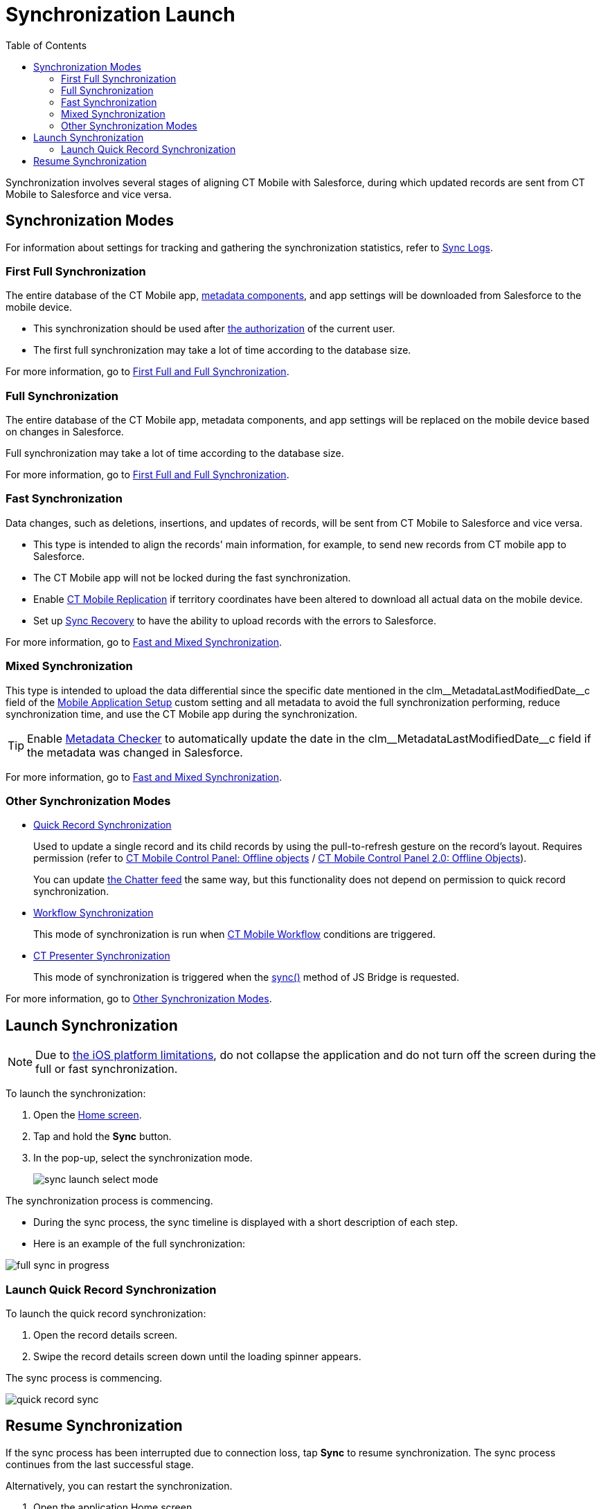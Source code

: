 = Synchronization Launch
:toc:

Synchronization involves several stages of aligning CT Mobile with Salesforce, during which updated records are sent from CT Mobile to Salesforce and vice versa.

[[h2_966867633]]
== Synchronization Modes

For information about settings for tracking and gathering the synchronization statistics, refer to xref:ios/mobile-application/synchronization/synchronization-launch/sync-logs.adoc[Sync Logs].

[[h3_21591833]]
=== First Full Synchronization

The entire database of the CT Mobile app, xref:ios/admin-guide/metadata-checker/metadata-archive/index.adoc[metadata components], and app settings will
be downloaded from Salesforce to the mobile device.

* This synchronization should be used after xref:ios/getting-started/logging-in/index.adoc[the authorization] of the current user.
* The first full synchronization may take a lot of time according to the database size.

For more information, go to xref:ios/mobile-application/synchronization/full-synchronization.adoc[First Full and Full Synchronization].

[[h3_1369866827]]
=== Full Synchronization

The entire database of the CT Mobile app, metadata components, and app settings will be replaced on the mobile device based on changes in Salesforce.

Full synchronization may take a lot of time according to the database size.

For more information, go to xref:ios/mobile-application/synchronization/full-synchronization.adoc[First Full and Full Synchronization].

[[h3_116633872]]
=== Fast Synchronization

Data changes, such as deletions, insertions, and updates of records, will be sent from CT Mobile to Salesforce and vice versa.

* This type is intended to align the records' main information, for example, to send new records from CT mobile app to Salesforce.
* The CT Mobile app will not be locked during the fast synchronization.
* Enable xref:ios/admin-guide/ct-mobile-control-panel/custom-settings/ct-mobile-replication.adoc[CT Mobile Replication] if territory coordinates have been altered to download all actual data on the mobile device.
* Set up xref:ios/mobile-application/synchronization/sync-recovery.adoc[Sync Recovery] to have the ability to upload records with the errors to Salesforce.

For more information, go to xref:ios/mobile-application/synchronization/fast-synchronization.adoc[Fast and Mixed Synchronization].

[[h3_1175148825]]
=== Mixed Synchronization

This type is intended to upload the data differential since the specific date mentioned in the [.apiobject]#clm\__MetadataLastModifiedDate__c# field of
the xref:ios/admin-guide/ct-mobile-control-panel/custom-settings/mobile-application-setup.adoc[Mobile Application Setup] custom setting and all metadata to avoid the full synchronization performing, reduce synchronization time, and use the CT Mobile app during the synchronization.

TIP: Enable xref:ios/admin-guide/metadata-checker/index.adoc[Metadata Checker] to automatically update the date in the [.apiobject]#clm\__MetadataLastModifiedDate__c# field if the metadata was changed in Salesforce.

For more information, go to xref:ios/mobile-application/synchronization/fast-synchronization.adoc[Fast and Mixed Synchronization].

[[h3_2018975044]]
=== Other Synchronization Modes

* xref:ios/mobile-application/synchronization/other-synchronization-modes.adoc#h2_1958232390[Quick Record Synchronization]
+
Used to update a single record and its child records by using the pull-to-refresh gesture on the record's layout. Requires permission (refer to xref:ios/admin-guide/ct-mobile-control-panel/ct-mobile-control-panel-offline-objects.adoc#h3_202390671[CT Mobile Control Panel: Offline objects] / xref:ios/admin-guide/ct-mobile-control-panel-new/ct-mobile-control-panel-offline-objects-new.adoc#h4_202390671[CT Mobile Control Panel 2.0: Offline Objects]).
+
You can update xref:ios/mobile-application/mobile-application-modules/chatter/index.adoc[the Chatter feed] the same way, but this functionality does not depend on permission to quick record synchronization.
* xref:ios/mobile-application/synchronization/other-synchronization-modes.adoc#h2_740581689[Workflow Synchronization]
+
This mode of synchronization is run when xref:ios/admin-guide/ct-mobile-workflows-use-cases/ct-mobile-workflow.adoc[CT Mobile Workflow] conditions are triggered.
* xref:ios/mobile-application/synchronization/other-synchronization-modes.adoc#h2_233027861[CT Presenter Synchronization]
+
This mode of synchronization is triggered when the xref:ios/ct-presenter/js-bridge-api/methods-for-interaction-with-crm-data/ctm-sync.adoc[sync()] method of JS Bridge is requested.

For more information, go to xref:ios/mobile-application/synchronization/other-synchronization-modes.adoc[Other Synchronization Modes].

[[h2_1868373451]]
== Launch Synchronization

NOTE: Due to link:https://developer.apple.com/documentation/uikit/app_and_environment/scenes/preparing_your_ui_to_run_in_the_background[the iOS platform limitations], do not collapse the application and do not turn off the screen during the full or fast synchronization.

To launch the synchronization:

. Open the xref:ios/mobile-application/ui/home-screen/index.adoc[Home screen].
. Tap and hold the *Sync* button.
. In the pop-up, select the synchronization mode.
+
image::sync-launch-select-mode.png[]

The synchronization process is commencing.

* During the sync process, the sync timeline is displayed with a short description of each step.
* Here is an example of the full synchronization:

image::full-sync-in-progress.png[]

[[h3_1285937829]]
=== Launch Quick Record Synchronization

To launch the quick record synchronization:

. Open the record details screen.
. Swipe the record details screen down until the loading spinner appears.

The sync process is commencing.

image::quick-record-sync.png[]

[[h2_263178653]]
== Resume Synchronization

If the sync process has been interrupted due to connection loss, tap *Sync* to resume synchronization. The sync process continues from the last successful stage.

Alternatively, you can restart the synchronization.

. Open the application Home screen.
. Tap and hold the *Sync* button.
. Tap *Choose synchronization mode*.
. Tap *Fast* or *Full synchronization*.

The synchronization starts.

image::sync-launch-continue.png[]
